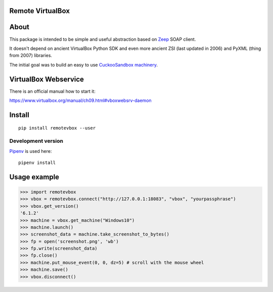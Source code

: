Remote VirtualBox
-----------------------

|Build Status| |Black Indicator|

About
-----

This package is intended to be simple and useful abstraction based on
`Zeep <https://github.com/mvantellingen/python-zeep>`__ SOAP client.

It doesn't depend on ancient VirtualBox Python SDK and even more ancient
ZSI (last updated in 2006) and PyXML (thing from 2007) libraries.

The initial goal was to build an easy to use
`CuckooSandbox machinery <https://github.com/cuckoosandbox/cuckoo/pull/1998>`__.

VirtualBox Webservice
---------------------

There is an official manual how to start it:

https://www.virtualbox.org/manual/ch09.html#vboxwebsrv-daemon

Install
-------

::

    pip install remotevbox --user

Development version
~~~~~~~~~~~~~~~~~~~

`Pipenv <https://github.com/kennethreitz/pipenv>`__ is used here:

::

    pipenv install

Usage example
-------------

.. code:: python

        >>> import remotevbox
        >>> vbox = remotevbox.connect("http://127.0.0.1:18083", "vbox", "yourpassphrase")
        >>> vbox.get_version()
        '6.1.2'
        >>> machine = vbox.get_machine("Windows10")
        >>> machine.launch()
        >>> screenshot_data = machine.take_screenshot_to_bytes()
        >>> fp = open('screenshot.png', 'wb')
        >>> fp.write(screenshot_data)
        >>> fp.close()
        >>> machine.put_mouse_event(0, 0, dz=5) # scroll with the mouse wheel
        >>> machine.save()
        >>> vbox.disconnect()

.. |Build Status| image:: https://travis-ci.org/ilyaglow/remote-virtualbox.svg?branch=master
   :target: https://travis-ci.org/ilyaglow/remote-virtualbox
.. |Black Indicator| image:: https://img.shields.io/badge/code%20style-black-000000.svg
   :target: https://github.com/ambv/black
